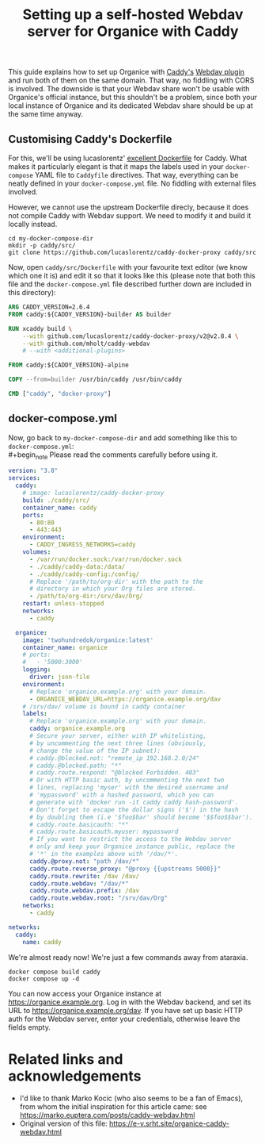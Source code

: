 #+title: Setting up a self-hosted Webdav server for Organice with Caddy
#+options: toc:t

This guide explains how to set up Organice with [[https://caddyserver.com][Caddy's]] [[https://github.com/mholt/caddy-webdav][Webdav plugin]] and
run both of them on the same domain. That way, no fiddling with
CORS is involved. The downside is that your Webdav share won't be usable with
Organice's official instance, but this shouldn't be a problem, since both your local
instance of Organice and its dedicated Webdav share should be up at the same
time anyway.

** Customising Caddy's Dockerfile

For this, we'll be using lucaslorentz' [[https://github.com/lucaslorentz/caddy-docker-proxy][excellent Dockerfile]] for Caddy.
What makes it particularly elegant is that it maps the labels used in your ~docker-compose~
YAML file to ~Caddyfile~ directives. That way, everything can be neatly defined in your
~docker-compose.yml~ file. No fiddling with external files involved.

However, we cannot use the upstream Dockerfile direcly, because it does not compile Caddy
with Webdav support. We need to modify it and build it locally instead.

#+begin_src shell
cd my-docker-compose-dir
mkdir -p caddy/src/
git clone https://github.com/lucaslorentz/caddy-docker-proxy caddy/src
#+end_src

Now, open ~caddy/src/Dockerfile~ with your favourite text editor (we know which one it is)
and edit it so that it looks like this (please note that both this file and the ~docker-compose.yml~
file described further down are included in this directory):

#+begin_src dockerfile :tangle Dockerfile
ARG CADDY_VERSION=2.6.4
FROM caddy:${CADDY_VERSION}-builder AS builder

RUN xcaddy build \
    --with github.com/lucaslorentz/caddy-docker-proxy/v2@v2.8.4 \
    --with github.com/mholt/caddy-webdav
    # --with <additional-plugins>

FROM caddy:${CADDY_VERSION}-alpine

COPY --from=builder /usr/bin/caddy /usr/bin/caddy

CMD ["caddy", "docker-proxy"]
#+end_src

** docker-compose.yml

Now, go back to ~my-docker-compose-dir~ and add something like this to ~docker-compose.yml~:\\
#+begin_note
Please read the comments carefully before using it.
#+end_note
#+begin_src yaml :tangle docker-compose.yml
version: "3.8"
services:
  caddy:
    # image: lucaslorentz/caddy-docker-proxy
    build: ./caddy/src/
    container_name: caddy
    ports:
      - 80:80
      - 443:443
    environment:
      - CADDY_INGRESS_NETWORKS=caddy
    volumes:
      - /var/run/docker.sock:/var/run/docker.sock
      - ./caddy/caddy-data:/data/
      - ./caddy/caddy-config:/config/
      # Replace '/path/to/org-dir' with the path to the
      # directory in which your Org files are stored.
      - /path/to/org-dir:/srv/dav/Org/
    restart: unless-stopped
    networks:
      - caddy

  organice:
    image: 'twohundredok/organice:latest'
    container_name: organice
    # ports:
    #   - '5000:3000'
    logging:
      driver: json-file
    environment:
      # Replace 'organice.example.org' with your domain.
      - ORGANICE_WEBDAV_URL=https://organice.example.org/dav
    # /srv/dav/ volume is bound in caddy container
    labels:
      # Replace 'organice.example.org' with your domain.
      caddy: organice.example.org
      # Secure your server, either with IP whitelisting,
      # by uncommenting the next three lines (obviously,
      # change the value of the IP subnet):
      # caddy.@blocked.not: "remote_ip 192.168.2.0/24"
      # caddy.@blocked.path: "*"
      # caddy.route.respond: "@blocked Forbidden. 403"
      # Or with HTTP basic auth, by uncommenting the next two
      # lines, replacing 'myser' with the desired username and
      # 'mypassword' with a hashed password, which you can
      # generate with 'docker run -it caddy caddy hash-password'.
      # Don't forget to escape the dollar signs ('$') in the hash
      # by doubling them (i.e '$foo$bar' should become '$$foo$$bar').
      # caddy.route.basicauth: "*"
      # caddy.route.basicauth.myuser: mypassword
      # If you want to restrict the access to the Webdav server
      # only and keep your Organice instance public, replace the
      # '*' in the examples above with '/dav/*'.
      caddy.@proxy.not: "path /dav/*"
      caddy.route.reverse_proxy: "@proxy {{upstreams 5000}}"
      caddy.route.rewrite: /dav /dav/
      caddy.route.webdav: "/dav/*"
      caddy.route.webdav.prefix: /dav
      caddy.route.webdav.root: "/srv/dav/Org"
    networks:
      - caddy

networks:
  caddy:
    name: caddy
#+end_src

We're almost ready now! We're just a few commands away from ataraxia.

#+begin_src shell
docker compose build caddy
docker compose up -d
#+end_src

You can now access your Organice instance at https://organice.example.org. Log in with
the Webdav backend, and set its URL to https://organice.example.org/dav. If you
have set up basic HTTP auth for the Webdav server, enter your credentials, otherwise
leave the fields empty.

* Related links and acknowledgements
- I'd like to thank Marko Kocic (who also seems to be a fan of Emacs), from whom the initial inspiration for this article came: see https://marko.euptera.com/posts/caddy-webdav.html
- Original version of this file: https://e-v.srht.site/organice-caddy-webdav.html
